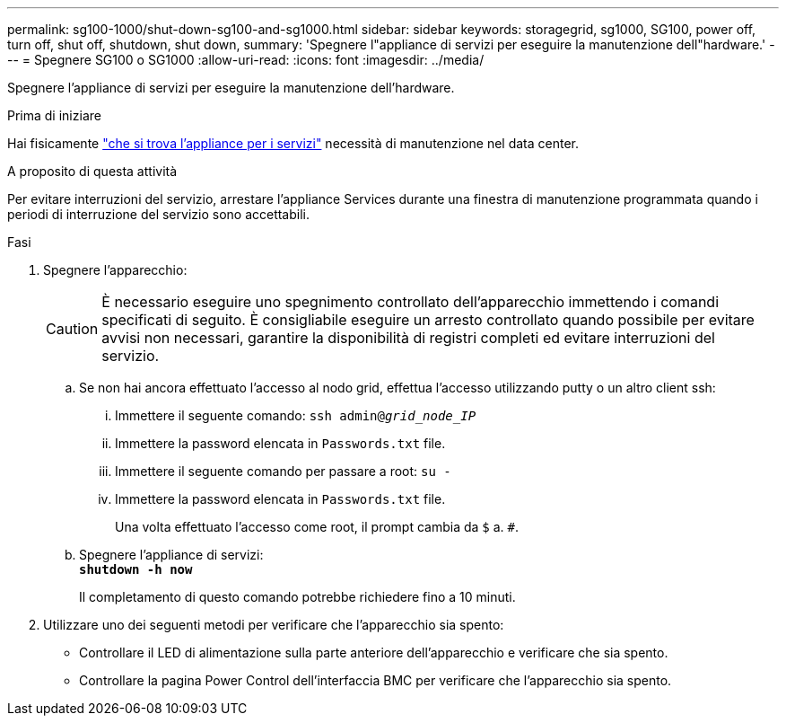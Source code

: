 ---
permalink: sg100-1000/shut-down-sg100-and-sg1000.html 
sidebar: sidebar 
keywords: storagegrid, sg1000, SG100, power off, turn off, shut off, shutdown, shut down, 
summary: 'Spegnere l"appliance di servizi per eseguire la manutenzione dell"hardware.' 
---
= Spegnere SG100 o SG1000
:allow-uri-read: 
:icons: font
:imagesdir: ../media/


[role="lead"]
Spegnere l'appliance di servizi per eseguire la manutenzione dell'hardware.

.Prima di iniziare
Hai fisicamente link:locating-controller-in-data-center.html["che si trova l'appliance per i servizi"] necessità di manutenzione nel data center.

.A proposito di questa attività
Per evitare interruzioni del servizio, arrestare l'appliance Services durante una finestra di manutenzione programmata quando i periodi di interruzione del servizio sono accettabili.

.Fasi
. Spegnere l'apparecchio:
+

CAUTION: È necessario eseguire uno spegnimento controllato dell'apparecchio immettendo i comandi specificati di seguito. È consigliabile eseguire un arresto controllato quando possibile per evitare avvisi non necessari, garantire la disponibilità di registri completi ed evitare interruzioni del servizio.

+
.. Se non hai ancora effettuato l'accesso al nodo grid, effettua l'accesso utilizzando putty o un altro client ssh:
+
... Immettere il seguente comando: `ssh admin@_grid_node_IP_`
... Immettere la password elencata in `Passwords.txt` file.
... Immettere il seguente comando per passare a root: `su -`
... Immettere la password elencata in `Passwords.txt` file.
+
Una volta effettuato l'accesso come root, il prompt cambia da `$` a. `#`.



.. Spegnere l'appliance di servizi: +
`*shutdown -h now*`
+
Il completamento di questo comando potrebbe richiedere fino a 10 minuti.



. Utilizzare uno dei seguenti metodi per verificare che l'apparecchio sia spento:
+
** Controllare il LED di alimentazione sulla parte anteriore dell'apparecchio e verificare che sia spento.
** Controllare la pagina Power Control dell'interfaccia BMC per verificare che l'apparecchio sia spento.



